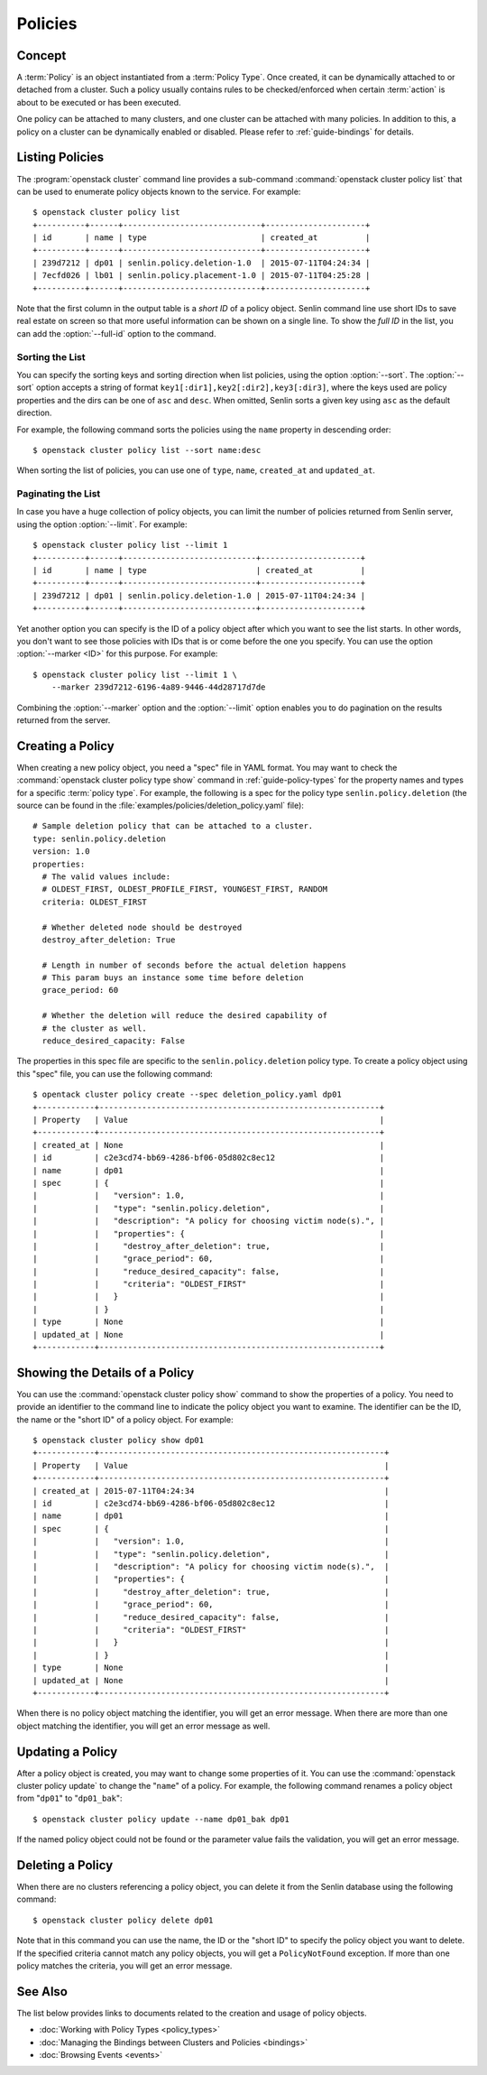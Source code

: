 ..
  Licensed under the Apache License, Version 2.0 (the "License"); you may
  not use this file except in compliance with the License. You may obtain
  a copy of the License at

          http://www.apache.org/licenses/LICENSE-2.0

  Unless required by applicable law or agreed to in writing, software
  distributed under the License is distributed on an "AS IS" BASIS, WITHOUT
  WARRANTIES OR CONDITIONS OF ANY KIND, either express or implied. See the
  License for the specific language governing permissions and limitations
  under the License.


.. _guide-policies:

========
Policies
========

Concept
~~~~~~~

A :term:`Policy` is an object instantiated from a :term:`Policy Type`. Once
created, it can be dynamically attached to or detached from a cluster. Such a
policy usually contains rules to be checked/enforced when certain
:term:`action` is about to be executed or has been executed.

One policy can be attached to many clusters, and one cluster can be attached
with many policies. In addition to this, a policy on a cluster can be
dynamically enabled or disabled. Please refer to :ref:`guide-bindings` for
details.


Listing Policies
~~~~~~~~~~~~~~~~

The :program:`openstack cluster` command line provides a sub-command
:command:`openstack cluster policy list` that can be used to enumerate policy
objects known to the service. For example::

  $ openstack cluster policy list
  +----------+------+-----------------------------+---------------------+
  | id       | name | type                        | created_at          |
  +----------+------+-----------------------------+---------------------+
  | 239d7212 | dp01 | senlin.policy.deletion-1.0  | 2015-07-11T04:24:34 |
  | 7ecfd026 | lb01 | senlin.policy.placement-1.0 | 2015-07-11T04:25:28 |
  +----------+------+-----------------------------+---------------------+

Note that the first column in the output table is a *short ID* of a policy
object. Senlin command line use short IDs to save real estate on screen so
that more useful information can be shown on a single line. To show the *full
ID* in the list, you can add the :option:`--full-id` option to the command.


Sorting the List
----------------

You can specify the sorting keys and sorting direction when list policies,
using the option :option:`--sort`. The :option:`--sort` option accepts a
string of format ``key1[:dir1],key2[:dir2],key3[:dir3]``, where the keys used
are policy properties and the dirs can be one of ``asc`` and ``desc``. When
omitted, Senlin sorts a given key using ``asc`` as the default direction.

For example, the following command sorts the policies using the ``name``
property in descending order::

  $ openstack cluster policy list --sort name:desc

When sorting the list of policies, you can use one of ``type``, ``name``,
``created_at`` and ``updated_at``.


Paginating the List
-------------------

In case you have a huge collection of policy objects, you can limit the number
of policies returned from Senlin server, using the option :option:`--limit`.
For example::

  $ openstack cluster policy list --limit 1
  +----------+------+----------------------------+---------------------+
  | id       | name | type                       | created_at          |
  +----------+------+----------------------------+---------------------+
  | 239d7212 | dp01 | senlin.policy.deletion-1.0 | 2015-07-11T04:24:34 |
  +----------+------+----------------------------+---------------------+

Yet another option you can specify is the ID of a policy object after which
you want to see the list starts. In other words, you don't want to see those
policies with IDs that is or come before the one you specify. You can use the
option :option:`--marker <ID>` for this purpose. For example::

  $ openstack cluster policy list --limit 1 \
      --marker 239d7212-6196-4a89-9446-44d28717d7de

Combining the :option:`--marker` option and the :option:`--limit` option
enables you to do pagination on the results returned from the server.


Creating a Policy
~~~~~~~~~~~~~~~~~

When creating a new policy object, you need a "spec" file in YAML format. You
may want to check the :command:`openstack cluster policy type show` command in
:ref:`guide-policy-types` for the property names and types for a specific
:term:`policy type`. For example, the following is a spec for the policy type
``senlin.policy.deletion`` (the source can be found in the
:file:`examples/policies/deletion_policy.yaml` file)::

  # Sample deletion policy that can be attached to a cluster.
  type: senlin.policy.deletion
  version: 1.0
  properties:
    # The valid values include:
    # OLDEST_FIRST, OLDEST_PROFILE_FIRST, YOUNGEST_FIRST, RANDOM
    criteria: OLDEST_FIRST

    # Whether deleted node should be destroyed
    destroy_after_deletion: True

    # Length in number of seconds before the actual deletion happens
    # This param buys an instance some time before deletion
    grace_period: 60

    # Whether the deletion will reduce the desired capability of
    # the cluster as well.
    reduce_desired_capacity: False

The properties in this spec file are specific to the ``senlin.policy.deletion``
policy type. To create a policy object using this "spec" file, you can use the
following command::

  $ opentack cluster policy create --spec deletion_policy.yaml dp01
  +------------+-----------------------------------------------------------+
  | Property   | Value                                                     |
  +------------+-----------------------------------------------------------+
  | created_at | None                                                      |
  | id         | c2e3cd74-bb69-4286-bf06-05d802c8ec12                      |
  | name       | dp01                                                      |
  | spec       | {                                                         |
  |            |   "version": 1.0,                                         |
  |            |   "type": "senlin.policy.deletion",                       |
  |            |   "description": "A policy for choosing victim node(s).", |
  |            |   "properties": {                                         |
  |            |     "destroy_after_deletion": true,                       |
  |            |     "grace_period": 60,                                   |
  |            |     "reduce_desired_capacity": false,                     |
  |            |     "criteria": "OLDEST_FIRST"                            |
  |            |   }                                                       |
  |            | }                                                         |
  | type       | None                                                      |
  | updated_at | None                                                      |
  +------------+-----------------------------------------------------------+


Showing the Details of a Policy
~~~~~~~~~~~~~~~~~~~~~~~~~~~~~~~

You can use the :command:`openstack cluster policy show` command to show the
properties of a policy. You need to provide an identifier to the command
line to indicate the policy object you want to examine. The identifier can be
the ID, the name or the "short ID" of a policy object. For example::

  $ openstack cluster policy show dp01
  +------------+------------------------------------------------------------+
  | Property   | Value                                                      |
  +------------+------------------------------------------------------------+
  | created_at | 2015-07-11T04:24:34                                        |
  | id         | c2e3cd74-bb69-4286-bf06-05d802c8ec12                       |
  | name       | dp01                                                       |
  | spec       | {                                                          |
  |            |   "version": 1.0,                                          |
  |            |   "type": "senlin.policy.deletion",                        |
  |            |   "description": "A policy for choosing victim node(s).",  |
  |            |   "properties": {                                          |
  |            |     "destroy_after_deletion": true,                        |
  |            |     "grace_period": 60,                                    |
  |            |     "reduce_desired_capacity": false,                      |
  |            |     "criteria": "OLDEST_FIRST"                             |
  |            |   }                                                        |
  |            | }                                                          |
  | type       | None                                                       |
  | updated_at | None                                                       |
  +------------+------------------------------------------------------------+

When there is no policy object matching the identifier, you will get an error
message. When there are more than one object matching the identifier, you will
get an error message as well.


Updating a Policy
~~~~~~~~~~~~~~~~~

After a policy object is created, you may want to change some properties of
it.  You can use the :command:`openstack cluster policy update` to change the
"``name``" of a policy. For example, the following command renames a policy
object from "``dp01``" to "``dp01_bak``"::

  $ openstack cluster policy update --name dp01_bak dp01

If the named policy object could not be found or the parameter value fails the
validation, you will get an error message.


Deleting a Policy
~~~~~~~~~~~~~~~~~

When there are no clusters referencing a policy object, you can delete it from
the Senlin database using the following command::

  $ openstack cluster policy delete dp01

Note that in this command you can use the name, the ID or the "short ID" to
specify the policy object you want to delete. If the specified criteria
cannot match any policy objects, you will get a ``PolicyNotFound`` exception.
If more than one policy matches the criteria, you will get an error message.


See Also
~~~~~~~~

The list below provides links to documents related to the creation and usage
of policy objects.

* :doc:`Working with Policy Types <policy_types>`
* :doc:`Managing the Bindings between Clusters and Policies <bindings>`
* :doc:`Browsing Events <events>`
